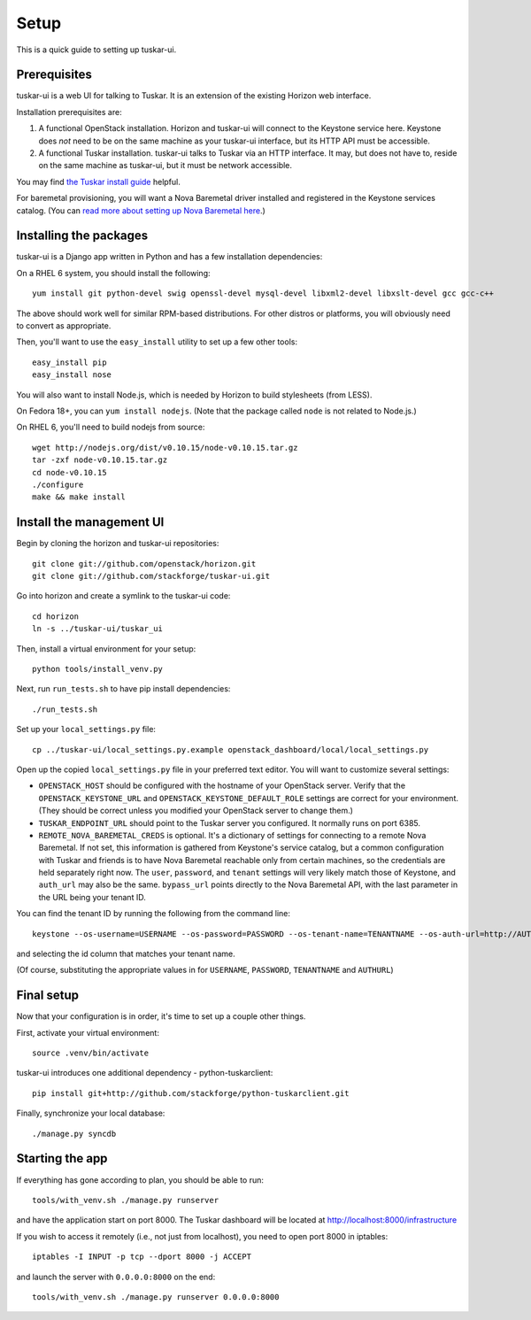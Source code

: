 Setup
=====

This is a quick guide to setting up tuskar-ui.

Prerequisites
-------------

tuskar-ui is a web UI for talking to Tuskar. It is an extension of the
existing Horizon web interface.

Installation prerequisites are:

1. A functional OpenStack installation. Horizon and tuskar-ui will
   connect to the Keystone service here. Keystone does *not* need to be
   on the same machine as your tuskar-ui interface, but its HTTP API
   must be accessible.
2. A functional Tuskar installation. tuskar-ui talks to Tuskar via an
   HTTP interface. It may, but does not have to, reside on the same
   machine as tuskar-ui, but it must be network accessible.

You may find
`the Tuskar install guide <https://github.com/stackforge/tuskar/blob/master/INSTALL.rst>`_
helpful.

For baremetal provisioning, you will want a Nova Baremetal driver
installed and registered in the Keystone services catalog. (You can
`read more about setting up Nova Baremetal here <https://wiki.openstack.org/wiki/Baremetal>`_.)

Installing the packages
-----------------------

tuskar-ui is a Django app written in Python and has a few installation
dependencies:

On a RHEL 6 system, you should install the following:

::

    yum install git python-devel swig openssl-devel mysql-devel libxml2-devel libxslt-devel gcc gcc-c++

The above should work well for similar RPM-based distributions. For
other distros or platforms, you will obviously need to convert as
appropriate.

Then, you'll want to use the ``easy_install`` utility to set up a few
other tools:

::

    easy_install pip
    easy_install nose

You will also want to install Node.js, which is needed by Horizon to
build stylesheets (from LESS).

On Fedora 18+, you can ``yum install nodejs``. (Note that the package
called ``node`` is not related to Node.js.)

On RHEL 6, you'll need to build nodejs from source:

::

    wget http://nodejs.org/dist/v0.10.15/node-v0.10.15.tar.gz
    tar -zxf node-v0.10.15.tar.gz
    cd node-v0.10.15
    ./configure
    make && make install

Install the management UI
-------------------------

Begin by cloning the horizon and tuskar-ui repositories:

::

    git clone git://github.com/openstack/horizon.git
    git clone git://github.com/stackforge/tuskar-ui.git

Go into horizon and create a symlink to the tuskar-ui code:

::

    cd horizon
    ln -s ../tuskar-ui/tuskar_ui

Then, install a virtual environment for your setup:

::

    python tools/install_venv.py

Next, run ``run_tests.sh`` to have pip install dependencies:

::

    ./run_tests.sh

Set up your ``local_settings.py`` file:

::

    cp ../tuskar-ui/local_settings.py.example openstack_dashboard/local/local_settings.py

Open up the copied ``local_settings.py`` file in your preferred text
editor. You will want to customize several settings:

-  ``OPENSTACK_HOST`` should be configured with the hostname of your
   OpenStack server. Verify that the ``OPENSTACK_KEYSTONE_URL`` and
   ``OPENSTACK_KEYSTONE_DEFAULT_ROLE`` settings are correct for your
   environment. (They should be correct unless you modified your
   OpenStack server to change them.)
-  ``TUSKAR_ENDPOINT_URL`` should point to the Tuskar server you
   configured. It normally runs on port 6385.
-  ``REMOTE_NOVA_BAREMETAL_CREDS`` is optional. It's a dictionary of settings
   for connecting to a remote Nova Baremetal. If not set, this information is
   gathered from Keystone's service catalog, but a common configuration with
   Tuskar and friends is to have Nova Baremetal reachable only from certain
   machines, so the credentials are held separately right now. The
   ``user``, ``password``, and ``tenant`` settings will very likely
   match those of Keystone, and ``auth_url`` may also be the same.
   ``bypass_url`` points directly to the Nova Baremetal API, with the
   last parameter in the URL being your tenant ID.

You can find the tenant ID by running the following from the command
line:

::

    keystone --os-username=USERNAME --os-password=PASSWORD --os-tenant-name=TENANTNAME --os-auth-url=http://AUTHURL:5000/v2.0/ tenant-list

and selecting the id column that matches your tenant name.

(Of course, substituting the appropriate values in for ``USERNAME``,
``PASSWORD``, ``TENANTNAME`` and ``AUTHURL``)

Final setup
-----------

Now that your configuration is in order, it's time to set up a couple
other things.

First, activate your virtual environment:

::

    source .venv/bin/activate

tuskar-ui introduces one additional dependency - python-tuskarclient:

::

    pip install git+http://github.com/stackforge/python-tuskarclient.git

Finally, synchronize your local database:

::

    ./manage.py syncdb

Starting the app
----------------

If everything has gone according to plan, you should be able to run:

::

    tools/with_venv.sh ./manage.py runserver

and have the application start on port 8000. The Tuskar dashboard will
be located at http://localhost:8000/infrastructure

If you wish to access it remotely (i.e., not just from localhost), you
need to open port 8000 in iptables:

::

    iptables -I INPUT -p tcp --dport 8000 -j ACCEPT

and launch the server with ``0.0.0.0:8000`` on the end:

::

    tools/with_venv.sh ./manage.py runserver 0.0.0.0:8000

